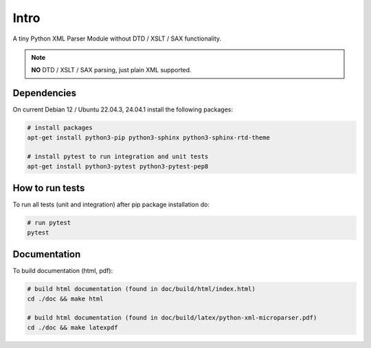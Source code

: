 .. intro

=====
Intro
=====

A tiny Python XML Parser Module without DTD / XSLT / SAX functionality.

.. note::
    **NO** DTD / XSLT / SAX parsing, just plain XML supported.

Dependencies
============

On current Debian 12 / Ubuntu 22.04.3, 24.04.1 install the following packages:

.. code-block:: bash

    # install packages
    apt-get install python3-pip python3-sphinx python3-sphinx-rtd-theme

    # install pytest to run integration and unit tests
    apt-get install python3-pytest python3-pytest-pep8

How to run tests
================

To run all tests (unit and integration) after pip package installation do:

.. code-block:: bash

    # run pytest
    pytest

Documentation
=============

To build documentation (html, pdf):

.. code-block:: bash

    # build html documentation (found in doc/build/html/index.html)
    cd ./doc && make html

    # build html documentation (found in doc/build/latex/python-xml-microparser.pdf)
    cd ./doc && make latexpdf
